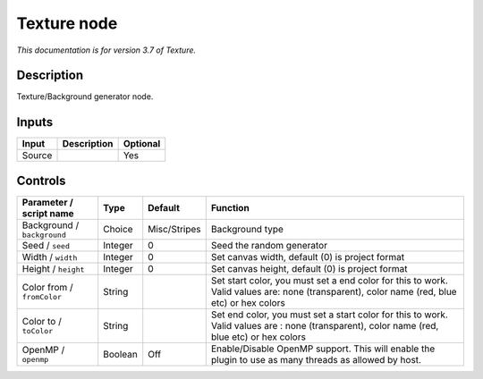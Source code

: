 .. _net.fxarena.openfx.Texture:

Texture node
============

|pluginIcon| 

*This documentation is for version 3.7 of Texture.*

Description
-----------

Texture/Background generator node.

Inputs
------

+----------+---------------+------------+
| Input    | Description   | Optional   |
+==========+===============+============+
| Source   |               | Yes        |
+----------+---------------+------------+

Controls
--------

.. tabularcolumns:: |>{\raggedright}p{0.2\columnwidth}|>{\raggedright}p{0.06\columnwidth}|>{\raggedright}p{0.07\columnwidth}|p{0.63\columnwidth}|

.. cssclass:: longtable

+-------------------------------+-----------+----------------+-----------------------------------------------------------------------------------------------------------------------------------------------+
| Parameter / script name       | Type      | Default        | Function                                                                                                                                      |
+===============================+===========+================+===============================================================================================================================================+
| Background / ``background``   | Choice    | Misc/Stripes   | Background type                                                                                                                               |
+-------------------------------+-----------+----------------+-----------------------------------------------------------------------------------------------------------------------------------------------+
| Seed / ``seed``               | Integer   | 0              | Seed the random generator                                                                                                                     |
+-------------------------------+-----------+----------------+-----------------------------------------------------------------------------------------------------------------------------------------------+
| Width / ``width``             | Integer   | 0              | Set canvas width, default (0) is project format                                                                                               |
+-------------------------------+-----------+----------------+-----------------------------------------------------------------------------------------------------------------------------------------------+
| Height / ``height``           | Integer   | 0              | Set canvas height, default (0) is project format                                                                                              |
+-------------------------------+-----------+----------------+-----------------------------------------------------------------------------------------------------------------------------------------------+
| Color from / ``fromColor``    | String    |                | Set start color, you must set a end color for this to work. Valid values are: none (transparent), color name (red, blue etc) or hex colors    |
+-------------------------------+-----------+----------------+-----------------------------------------------------------------------------------------------------------------------------------------------+
| Color to / ``toColor``        | String    |                | Set end color, you must set a start color for this to work. Valid values are : none (transparent), color name (red, blue etc) or hex colors   |
+-------------------------------+-----------+----------------+-----------------------------------------------------------------------------------------------------------------------------------------------+
| OpenMP / ``openmp``           | Boolean   | Off            | Enable/Disable OpenMP support. This will enable the plugin to use as many threads as allowed by host.                                         |
+-------------------------------+-----------+----------------+-----------------------------------------------------------------------------------------------------------------------------------------------+

.. |pluginIcon| image:: net.fxarena.openfx.Texture.png
   :width: 10.0%
